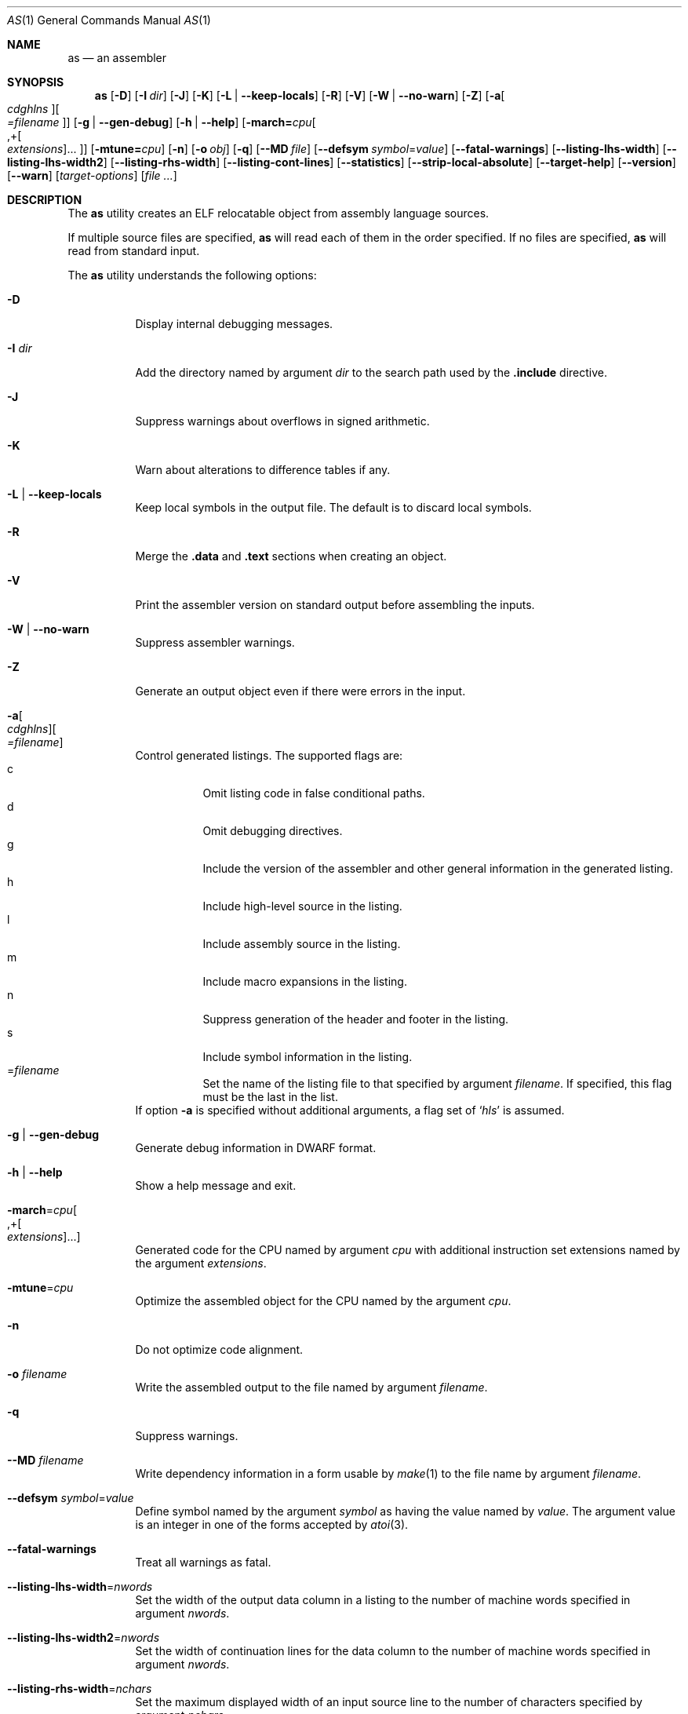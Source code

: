 .\" Copyright (c) 2012 Joseph Koshy <jkoshy@users.sourceforge.net>
.\" All rights reserved.
.\"
.\" Redistribution and use in source and binary forms, with or without
.\" modification, are permitted provided that the following conditions
.\" are met:
.\" 1. Redistributions of source code must retain the above copyright
.\"    notice, this list of conditions and the following disclaimer
.\"    in this position and unchanged.
.\" 2. Redistributions in binary form must reproduce the above copyright
.\"    notice, this list of conditions and the following disclaimer in the
.\"    documentation and/or other materials provided with the distribution.
.\"
.\" THIS SOFTWARE IS PROVIDED BY THE AUTHORS ``AS IS'' AND ANY EXPRESS OR
.\" IMPLIED WARRANTIES, INCLUDING, BUT NOT LIMITED TO, THE IMPLIED WARRANTIES
.\" OF MERCHANTABILITY AND FITNESS FOR A PARTICULAR PURPOSE ARE DISCLAIMED.
.\" IN NO EVENT SHALL THE AUTHOR BE LIABLE FOR ANY DIRECT, INDIRECT,
.\" INCIDENTAL, SPECIAL, EXEMPLARY, OR CONSEQUENTIAL DAMAGES (INCLUDING, BUT
.\" NOT LIMITED TO, PROCUREMENT OF SUBSTITUTE GOODS OR SERVICES; LOSS OF USE,
.\" DATA, OR PROFITS; OR BUSINESS INTERRUPTION) HOWEVER CAUSED AND ON ANY
.\" THEORY OF LIABILITY, WHETHER IN CONTRACT, STRICT LIABILITY, OR TORT
.\" (INCLUDING NEGLIGENCE OR OTHERWISE) ARISING IN ANY WAY OUT OF THE USE OF
.\" THIS SOFTWARE, EVEN IF ADVISED OF THE POSSIBILITY OF SUCH DAMAGE.
.\"
.\" $Id$
.\"
.Dd December 22, 2012
.Dt AS 1
.Os
.Sh NAME
.Nm as
.Nd an assembler
.Sh SYNOPSIS
.Nm
.Op Fl D
.Op Fl I Ar dir
.Op Fl J
.Op Fl K
.Op Fl L | Fl -keep-locals
.Op Fl R
.Op Fl V
.Op Fl W | Fl -no-warn
.Op Fl Z
.Op Fl a Ns Oo Ar cdghlns Oc Ns Oo Ar =filename Oc
.Op Fl g | Fl -gen-debug
.Op Fl h | Fl -help
.Op Fl march= Ns Ar cpu Ns Oo ,+ Ns Oo Ar extensions Oc Ns "..." Oc
.Op Fl mtune= Ns Ar cpu
.Op Fl n
.Op Fl o Ar obj
.Op Fl q
.Op Fl -MD Ar file
.Op Fl -defsym Ar symbol Ns = Ns Ar value
.Op Fl -fatal-warnings
.Op Fl -listing-lhs-width
.Op Fl -listing-lhs-width2
.Op Fl -listing-rhs-width
.Op Fl -listing-cont-lines
.Op Fl -statistics
.Op Fl -strip-local-absolute
.Op Fl -target-help
.Op Fl -version
.Op Fl -warn
.Op Ar target-options
.Op Ar
.Sh DESCRIPTION
The
.Nm
utility creates an ELF relocatable object from assembly language
sources.
.Pp
If multiple source files are specified,
.Nm
will read each of them in the order specified.
If no files are specified,
.Nm
will read from standard input.
.Pp
The
.Nm
utility understands the following options:
.Bl -tag -width indent
.It Fl D
Display internal debugging messages.
.It Fl I Ar dir
Add the directory named by argument
.Ar dir
to the search path used by the
.Ic ".include"
directive.
.It Fl J
Suppress warnings about overflows in signed arithmetic.
.It Fl K
Warn about alterations to difference tables if any.
.It Fl L | Fl -keep-locals
Keep local symbols in the output file.
The default is to discard local symbols.
.It Fl R
Merge the
.Li .data
and
.Li .text
sections when creating an object.
.It Fl V
Print the assembler version on standard output before assembling
the inputs.
.It Fl W | Fl -no-warn
Suppress assembler warnings.
.It Fl Z
Generate an output object even if there were errors in the input.
.It Fl a Ns Oo Ar cdghlns Oc Ns Oo Ar =filename Oc
Control generated listings.
The supported flags are:
.Bl -tag -width indent -compact
.It c
Omit listing code in false conditional paths.
.It d
Omit debugging directives.
.It g
Include the version of the assembler and other general information
in the generated listing.
.It h
Include high-level source in the listing.
.It l
Include assembly source in the listing.
.It m
Include macro expansions in the listing.
.It n
Suppress generation of the header and footer in the listing.
.It s
Include symbol information in the listing.
.It = Ns Ar filename
Set the name of the listing file to that specified by argument
.Ar filename .
If specified, this flag must be the last in the list.
.El
If option
.Fl a
is specified without additional arguments, a flag set of
.Sq Ar hls
is assumed.
.It Fl g | Fl -gen-debug
Generate debug information in DWARF format.
.It Fl h | Fl -help
Show a help message and exit.
.It Fl march Ns = Ns Ar cpu Ns Oo ,+ Ns Oo Ar extensions Oc Ns "..." Oc
Generated code for the CPU named by argument
.Ar cpu
with additional instruction set extensions named by the argument
.Ar extensions .
.It Fl mtune Ns = Ns Ar cpu
Optimize the assembled object for the CPU named by the argument
.Ar cpu .
.It Fl n
Do not optimize code alignment.
.It Fl o Ar filename
Write the assembled output to the file named by argument
.Ar filename .
.It Fl q
Suppress warnings.
.It Fl -MD Ar filename
Write dependency information in a form usable by
.Xr make 1
to the file name by argument
.Ar filename .
.It Fl -defsym Ar symbol Ns = Ns Ar value
Define symbol named by the argument
.Ar symbol
as having the value named by
.Ar value .
The argument value is an integer in one of the forms accepted
by
.Xr atoi 3 .
.It Fl -fatal-warnings
Treat all warnings as fatal.
.It Fl -listing-lhs-width Ns = Ns Ar nwords
Set the width of the output data column in a listing to the number
of machine words specified in argument
.Ar nwords .
.It Fl -listing-lhs-width2 Ns = Ns Ar nwords
Set the width of continuation lines for the data column to the number
of machine words specified in argument
.Ar nwords .
.It Fl -listing-rhs-width Ns = Ns Ar nchars
Set the maximum displayed width of an input source line to the number
of characters specified by argument
.Ar nchars .
.It Fl -listing-cont-lines Ns = Ns Ar nlines
Set the maximum number of listing lines generated by one input source
line to
.Ar nlines Ns No + Ns 1 .
.It Fl -statistics
Print statistics for the run at exit.
.It Fl -strip-local-absolute
Remove local absolute symbols from the generated output.
.It Fl -target-help
Display help for the target CPU.
.It Fl -version
Print a version identifier and exit.
.It Fl -warn
Print warnings.
.El
.Sh EXIT STATUS
.Ex -std
.Sh SEE ALSO
.Xr elfcopy 1 ,
.Xr ld 1 ,
.Xr nm 1 ,
.Xr strings 1 ,
.Xr strip 1 ,
.Xr elf 5

